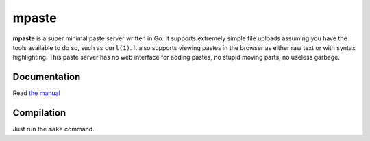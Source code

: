 .. vi: tw=100

mpaste
======

**mpaste** is a super minimal paste server written in Go. It supports extremely simple file uploads
assuming you have the tools available to do so, such as ``curl(1)``. It also supports viewing pastes
in the browser as either raw text or with syntax highlighting. This paste server has no web
interface for adding pastes, no stupid moving parts, no useless garbage.


Documentation
-------------

Read `the manual`_

.. _the manual: mpaste.1


Compilation
-----------

Just run the ``make`` command.
